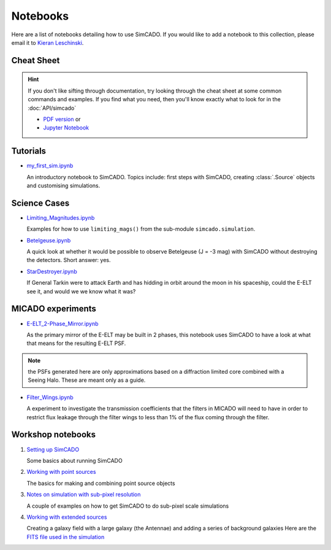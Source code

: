Notebooks
=========

Here are a list of notebooks detailing how to use SimCADO. If you would
like to add a notebook to this collection, please email it to `Kieran
Leschinski`_.

.. _Kieran Leschinski: kieran.leschinski@univie.ac.at

Cheat Sheet
-----------

.. hint:: 

    If you don't like sifting through documentation, try looking through the 
    cheat sheet at some common commands and examples. If you find what you need, 
    then you'll know exactly what to look for in the :doc:`API/simcado`

    * `PDF version`_ or 
    * `Jupyter Notebook`_


.. _PDF version: ../_static/downloads/SimCADO_cheatsheet.pdf
.. _Jupyter Notebook: http://nbviewer.jupyter.org/url/www.univie.ac.at/simcado/_static/downloads/SimCADO-cheat-sheet.ipynb



Tutorials
---------

-  `my\_first\_sim.ipynb`_

   An introductory notebook to SimCADO. Topics include: first steps with
   SimCADO, creating :class:`.Source` objects and customising simulations.

.. _my\_first\_sim.ipynb: http://nbviewer.jupyter.org/url/www.univie.ac.at/simcado/_static/downloads/my_first_sim.ipynb
   
Science Cases
-------------

-  `Limiting_Magnitudes.ipynb`_

   Examples for how to use ``limiting_mags()`` from the sub-module 
   ``simcado.simulation``. 

.. _Limiting_Magnitudes.ipynb: http://nbviewer.jupyter.org/url/www.univie.ac.at/simcado/_static/downloads/Limiting_Magnitudes.ipynb

-  `Betelgeuse.ipynb`_

   A quick look at whether it would be possible to observe Betelgeuse (J
   = -3 mag) with SimCADO without destroying the detectors. Short
   answer: yes.
   
.. _Betelgeuse.ipynb:     http://nbviewer.jupyter.org/url/www.univie.ac.at/simcado/_static/downloads/Betelgeuse.ipynb   
   
-  `StarDestroyer.ipynb`_

   If General Tarkin were to attack Earth and has hidding in orbit
   around the moon in his spaceship, could the E-ELT see it, and would
   we we know what it was?

.. _StarDestroyer.ipynb:  http://nbviewer.jupyter.org/url/www.univie.ac.at/simcado/_static/downloads/StarDestroyer.ipynb
   
   
MICADO experiments
------------------

-  `E-ELT\_2-Phase\_Mirror.ipynb`_

   As the primary mirror of the E-ELT may be built in 2 phases, this
   notebook uses SimCADO to have a look at what that means for the
   resulting E-ELT PSF.

.. _E-ELT\_2-Phase\_Mirror.ipynb: http://nbviewer.jupyter.org/url/www.univie.ac.at/simcado/_static/downloads/POPPY_EELT.ipynb   
   
.. note::
    the PSFs generated here are only approximations based on a diffraction limited core combined with a Seeing Halo. These are meant only as a guide.

-  `Filter\_Wings.ipynb`_

   A experiment to investigate the transmission coefficients that the
   filters in MICADO will need to have in order to restrict flux leakage
   through the filter wings to less than 1% of the flux coming through
   the filter.
   
.. _Filter\_Wings.ipynb:  http://nbviewer.jupyter.org/url/www.univie.ac.at/simcado/_static/downloads/Filter_Wings.ipynb   

Workshop notebooks
------------------

1. `Setting up SimCADO`_

   Some basics about running SimCADO
   
.. _Setting up SimCADO:   http://nbviewer.jupyter.org/url/www.univie.ac.at/simcado/_static/downloads/1_Setting_up_SimCADO.ipynb   
   
2. `Working with point sources`_

   The basics for making and combining point source objects
   
.. _Working with point sources: http://nbviewer.jupyter.org/url/www.univie.ac.at/simcado/_static/downloads/2_Working_with_Point_Sources.ipynb   
   
3. `Notes on simulation with sub-pixel resolution`_

   A couple of examples on how to get SimCADO to do sub-pixel scale simulations
   
.. _Notes on simulation with sub-pixel resolution: http://nbviewer.jupyter.org/url/www.univie.ac.at/simcado/_static/downloads/4_Sub-pixel_shifting.ipynb   
   
   
4. `Working with extended sources`_

   Creating a galaxy field with a large galaxy (the Antennae) and adding a series of background galaxies
   Here are the `FITS file used in the simulation`_

.. _Working with extended sources: http://nbviewer.jupyter.org/url/www.univie.ac.at/simcado/_static/downloads/Antennae_galaxy_field.ipynb 
.. _FITS file used in the simulation: ../_static/downloads/Antennae_data.zip

